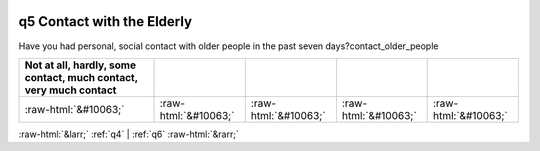 .. _q5:

 
 .. role:: raw-html(raw) 
        :format: html 

q5 Contact with the Elderly
===========================

Have you had personal, social contact with older people in the past seven days?contact_older_people

.. csv-table::
   :delim: |
   :header: Not at all, hardly, some contact, much contact, very much contact

           :raw-html:`&#10063;`|:raw-html:`&#10063;`|:raw-html:`&#10063;`|:raw-html:`&#10063;`|:raw-html:`&#10063;`

.. image:: ../_screenshots/q5.png


:raw-html:`&larr;` :ref:`q4` | :ref:`q6` :raw-html:`&rarr;`
